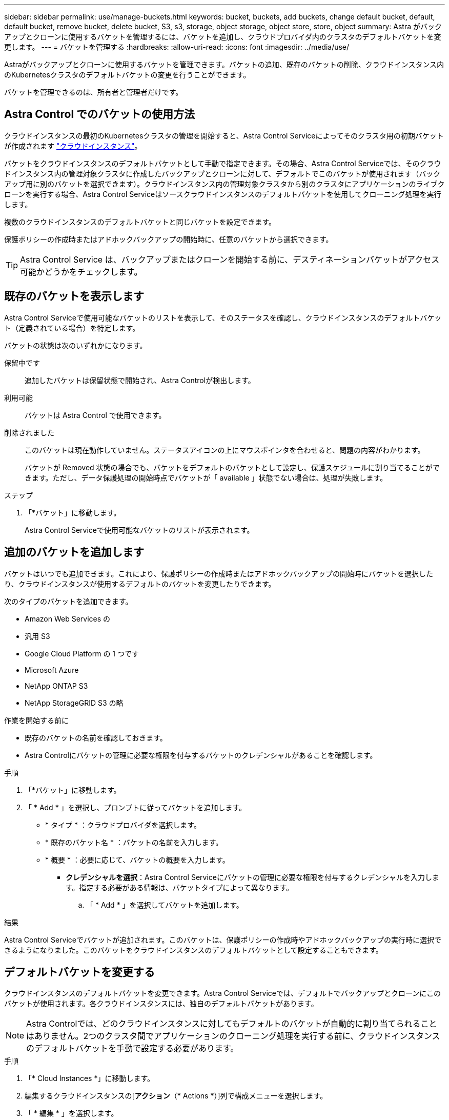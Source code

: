 ---
sidebar: sidebar 
permalink: use/manage-buckets.html 
keywords: bucket, buckets, add buckets, change default bucket, default, default bucket, remove bucket, delete bucket, S3, s3, storage, object storage, object store, store, object 
summary: Astra がバックアップとクローンに使用するバケットを管理するには、バケットを追加し、クラウドプロバイダ内のクラスタのデフォルトバケットを変更します。 
---
= バケットを管理する
:hardbreaks:
:allow-uri-read: 
:icons: font
:imagesdir: ../media/use/


[role="lead"]
Astraがバックアップとクローンに使用するバケットを管理できます。バケットの追加、既存のバケットの削除、クラウドインスタンス内のKubernetesクラスタのデフォルトバケットの変更を行うことができます。

バケットを管理できるのは、所有者と管理者だけです。



== Astra Control でのバケットの使用方法

クラウドインスタンスの最初のKubernetesクラスタの管理を開始すると、Astra Control Serviceによってそのクラスタ用の初期バケットが作成されます link:manage-cloud-instances.html["クラウドインスタンス"^]。

バケットをクラウドインスタンスのデフォルトバケットとして手動で指定できます。その場合、Astra Control Serviceでは、そのクラウドインスタンス内の管理対象クラスタに作成したバックアップとクローンに対して、デフォルトでこのバケットが使用されます（バックアップ用に別のバケットを選択できます）。クラウドインスタンス内の管理対象クラスタから別のクラスタにアプリケーションのライブクローンを実行する場合、Astra Control Serviceはソースクラウドインスタンスのデフォルトバケットを使用してクローニング処理を実行します。

複数のクラウドインスタンスのデフォルトバケットと同じバケットを設定できます。

保護ポリシーの作成時またはアドホックバックアップの開始時に、任意のバケットから選択できます。


TIP: Astra Control Service は、バックアップまたはクローンを開始する前に、デスティネーションバケットがアクセス可能かどうかをチェックします。



== 既存のバケットを表示します

Astra Control Serviceで使用可能なバケットのリストを表示して、そのステータスを確認し、クラウドインスタンスのデフォルトバケット（定義されている場合）を特定します。

バケットの状態は次のいずれかになります。

保留中です:: 追加したバケットは保留状態で開始され、Astra Controlが検出します。
利用可能:: バケットは Astra Control で使用できます。
削除されました:: このバケットは現在動作していません。ステータスアイコンの上にマウスポインタを合わせると、問題の内容がわかります。
+
--
バケットが Removed 状態の場合でも、バケットをデフォルトのバケットとして設定し、保護スケジュールに割り当てることができます。ただし、データ保護処理の開始時点でバケットが「 available 」状態でない場合は、処理が失敗します。

--


.ステップ
. 「*バケット」に移動します。
+
Astra Control Serviceで使用可能なバケットのリストが表示されます。





== 追加のバケットを追加します

バケットはいつでも追加できます。これにより、保護ポリシーの作成時またはアドホックバックアップの開始時にバケットを選択したり、クラウドインスタンスが使用するデフォルトのバケットを変更したりできます。

次のタイプのバケットを追加できます。

* Amazon Web Services の
* 汎用 S3
* Google Cloud Platform の 1 つです
* Microsoft Azure
* NetApp ONTAP S3
* NetApp StorageGRID S3 の略


.作業を開始する前に
* 既存のバケットの名前を確認しておきます。
* Astra Controlにバケットの管理に必要な権限を付与するバケットのクレデンシャルがあることを確認します。


ifdef::azure[]

* バケットがMicrosoft Azureにある場合：
+
** バケットは、_Astra -backup-rg_というリソースグループに属している必要があります。
** Azureストレージアカウントインスタンスのパフォーマンス設定が「Premium」に設定されている場合は、「Premium account type」設定を「Block blobs」に設定する必要があります。




endif::azure[]

.手順
. 「*バケット」に移動します。
. 「 * Add * 」を選択し、プロンプトに従ってバケットを追加します。
+
** * タイプ * ：クラウドプロバイダを選択します。
** * 既存のバケット名 * ：バケットの名前を入力します。
** * 概要 * ：必要に応じて、バケットの概要を入力します。




ifdef::azure[]

* *ストレージアカウント*（Azureのみ）：Azureストレージアカウントの名前を入力します。このバケットは、_Astra -backup-rg_というリソースグループに属している必要があります。


endif::azure[]

ifdef::aws[]

* * S3サーバ名またはIPアドレス*（AWSおよびS3バケットタイプのみ）：リージョンに対応するS3エンドポイントの完全修飾ドメイン名を、なしで入力します `https://`。を参照してください https://docs.aws.amazon.com/general/latest/gr/s3.html["Amazonのドキュメント"^] を参照してください。


endif::aws[]

* *クレデンシャルを選択*：Astra Control Serviceにバケットの管理に必要な権限を付与するクレデンシャルを入力します。指定する必要がある情報は、バケットタイプによって異なります。
+
.. 「 * Add * 」を選択してバケットを追加します。




.結果
Astra Control Serviceでバケットが追加されます。このバケットは、保護ポリシーの作成時やアドホックバックアップの実行時に選択できるようになりました。このバケットをクラウドインスタンスのデフォルトバケットとして設定することもできます。



== デフォルトバケットを変更する

クラウドインスタンスのデフォルトバケットを変更できます。Astra Control Serviceでは、デフォルトでバックアップとクローンにこのバケットが使用されます。各クラウドインスタンスには、独自のデフォルトバケットがあります。


NOTE: Astra Controlでは、どのクラウドインスタンスに対してもデフォルトのバケットが自動的に割り当てられることはありません。2つのクラスタ間でアプリケーションのクローニング処理を実行する前に、クラウドインスタンスのデフォルトバケットを手動で設定する必要があります。

.手順
. 「* Cloud Instances *」に移動します。
. 編集するクラウドインスタンスの[*アクション*（* Actions *）]列で構成メニューを選択します。
. 「 * 編集 * 」を選択します。
. バケットのリストで、このクラウドインスタンスのデフォルトバケットにするバケットを選択します。
. 「 * Update * 」を選択します。




== バケットを削除する

使用されなくなったバケットや正常でないバケットを削除することができます。これは、オブジェクトストアの設定をシンプルかつ最新の状態に保つために役立ちます。

[NOTE]
====
* デフォルトバケットを削除することはできません。そのバケットを削除する場合は、最初に別のバケットをデフォルトとして選択します。
* バケットのクラウドプロバイダの保持期間が終了する前にWrite Once Read Many（WORM）バケットを削除することはできません。WORMバケットは、バケット名の横に「Locked」と表示されます。


====
.作業を開始する前に
* 開始する前に、このバケットの実行中または完了済みのバックアップがないことを確認してください。
* スケジュールされたバックアップにバケットが使用されていないことを確認する必要があります。


ある場合は、続行できません。

.手順
. 「*バケット」に移動します。
. [ アクション * （ Actions * ） ] メニューから、 [ * 削除（ Remove ） ] を選択します。
+

NOTE: Astra Control を使用すると、最初にバケットを使用してバックアップを実行するスケジュールポリシーが存在せず、削除しようとしているバケットにアクティブなバックアップが存在しないようにすることができます。

. 「 remove 」と入力して操作を確認します。
. 「 * Yes 、 remove bucket * 」を選択します。




== [Tech preview]カスタムリソースを使用したバケットの管理

アプリケーションクラスタでAstra Controlのカスタムリソース（CR）を使用してバケットを追加できます。アプリケーションと永続的ストレージをバックアップする場合や、クラスタ間でアプリケーションのクローニングを行う場合は、オブジェクトストアバケットプロバイダの追加が不可欠です。Astra Control は、これらのバックアップまたはクローンを、定義したオブジェクトストアバケットに格納します。カスタムリソースメソッドを使用している場合、アプリケーションのスナップショット機能にはバケットが必要です。

アプリケーション構成と永続的ストレージを同じクラスタにクローニングする場合、Astra Controlにバケットを作成する必要はありません。

Astra ControlのバケットカスタムリソースはAppVaultと呼ばれます。このCRには、保護処理でバケットを使用するために必要な設定が含まれています。

.作業を開始する前に
* Astra Control Centerで管理されているクラスタから到達できるバケットを用意します。
* バケットのクレデンシャルがあることを確認します。
* バケットが次のいずれかのタイプであることを確認します。
+
** NetApp ONTAP S3
** NetApp StorageGRID S3 の略
** Microsoft Azure
** 汎用 S3





NOTE: Amazon Web Services（AWS）とGoogle Cloud Platform（GCP）では、汎用のS3バケットタイプを使用します。


NOTE: Astra Control CenterはAmazon S3を汎用のS3バケットプロバイダとしてサポートしていますが、Astra Control Centerは、AmazonのS3をサポートしていると主張するすべてのオブジェクトストアベンダーをサポートしているわけではありません。

.手順
. カスタムリソース（CR）ファイルを作成し、という名前を付けます（例： `astra-appvault.yaml`）。
. 次の属性を設定します。
+
** * metadata.name*:_（必須）_ AppVaultカスタムリソースの名前。
** * spec.prefix *：_（オプション）_ AppVaultに保存されているすべてのエンティティの名前のプレフィックスが付いたパス。
** * spec.providerConfig*:_（必須）_指定されたプロバイダを使用してAppVaultにアクセスするために必要な設定を保存します。
** * spec.providerCredentials*:_(必須)_指定されたプロバイダを使用してAppVaultにアクセスするために必要なすべての資格情報への参照を保存します。
+
*** * spec.providerCredentials.valueFromSecret*:_（オプション）_は、クレデンシャル値がシークレットから取得される必要があることを示します。
+
**** * key *：_（valueFromSecretを使用する場合は必須）_選択するシークレットの有効なキー。
**** * name *：_（valueFromSecretを使用する場合は必須）_このフィールドの値を含むシークレットの名前。同じネームスペースになければなりません。




** * spec.providerType*:_（必須）_バックアップの提供元を決定します（例：NetApp ONTAP S3、Microsoft Azure）。
+
YAMLの例：

+
[source, yaml]
----
apiVersion: astra.netapp.io/v1
kind: AppVault
metadata:
  name: astra-appvault
spec:
  providerType: generic-s3
  providerConfig:
    path: testpath
    endpoint: 192.168.1.100:80
    bucketName: bucket1
    secure: "false"
  providerCredentials:
    accessKeyID:
      valueFromSecret:
        name: s3-creds
        key: accessKeyID
    secretAccessKey:
      valueFromSecret:
        name: s3-creds
        key: secretAccessKey
----


. データを入力した後、 `astra-appvault.yaml` 正しい値を持つファイルを作成し、CRを適用します。
+
[source, console]
----
kubectl apply -f astra-appvault.yaml -n astra-connector
----
+

NOTE: バケットを追加すると、デフォルトのバケットインジケータで1つのバケットがAstra Controlによってマークされます。最初に作成したバケットがデフォルトバケットになります。バケットを追加する際、あとでを選択できます link:../use/manage-buckets.html#set-the-default-bucket["別のデフォルトバケットを設定する"^]。





== 詳細については、こちらをご覧ください

* https://docs.netapp.com/us-en/astra-automation/index.html["Astra Control API を使用"^]

